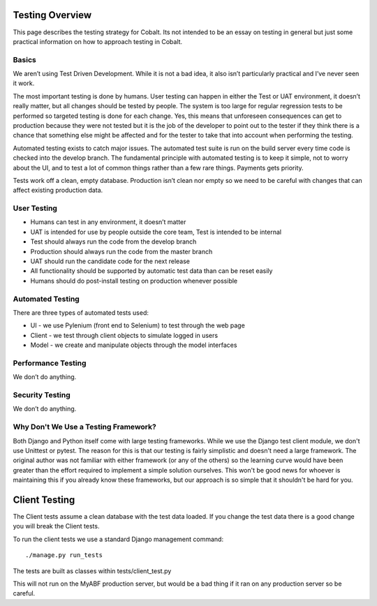 .. _forums-overview:


.. image:: images/cobalt.jpg
 :width: 300
 :alt: Cobalt Chemical Symbol

Testing Overview
================

This page describes the testing strategy for Cobalt.
Its not intended to be an essay on testing in general
but just some practical information on how to approach
testing in Cobalt.

Basics
------
We aren’t using Test Driven Development. While it
is not a bad idea, it also isn’t particularly
practical and I’ve never seen it work.

The most important testing is done by humans.
User testing can happen in either the Test or
UAT environment, it doesn’t really matter,
but all changes should be tested by people.
The system is too large for regular regression
tests to be performed so targeted testing
is done for each change. Yes, this means that
unforeseen consequences can get to production
because they were not tested but it is the job
of the developer to point out to the tester if
they think there is a chance that something else
might be affected and for the tester to take that
into account when performing the testing.

Automated testing exists to catch major issues.
The automated test suite is run on the build server
every time code is checked into the develop branch.
The fundamental principle with automated testing is
to keep it simple, not to worry about the UI, and
to test a lot of common things rather than a few
rare things. Payments gets priority.

Tests work off a clean, empty database. Production
isn’t clean nor empty so we need to be careful with
changes that can affect existing production data.

User Testing
------------

* Humans can test in any environment, it doesn’t matter
* UAT is intended for use by people outside the core team, Test is intended to be internal
* Test should always run the code from the develop branch
* Production should always run the code from the master branch
* UAT should run the candidate code for the next release
* All functionality should be supported by automatic test data than can be reset easily
* Humans should do post-install testing on production whenever possible

Automated Testing
-----------------

There are three types of automated tests used:

* UI - we use Pylenium (front end to Selenium) to test through the web page
* Client - we test through client objects to simulate logged in users
* Model - we create and manipulate objects through the model interfaces

Performance Testing
-------------------

We don’t do anything.

Security Testing
----------------

We don’t do anything.

Why Don't We Use a Testing Framework?
-------------------------------------

Both Django and Python itself come with large
testing frameworks. While we use the Django test
client module, we don't use Unittest or pytest.
The reason for this is that our testing is fairly
simplistic and doesn't need a large framework. The original author
was not familiar with either framework (or any of
the others) so the learning curve would have been
greater than the effort required to implement a
simple solution ourselves. This won't be good news
for whoever is maintaining this if you already know
these frameworks, but our approach is so simple
that it shouldn't be hard for you.

Client Testing
==============

The Client tests assume a clean database with the
test data loaded. If you change the test data there
is a good change you will break the Client tests.

To run the client tests we use a standard Django
management command::

    ./manage.py run_tests

The tests are built as classes within tests/client_test.py

This will not run on the MyABF production server, but
would be a bad thing if it ran on any production
server so be careful.

